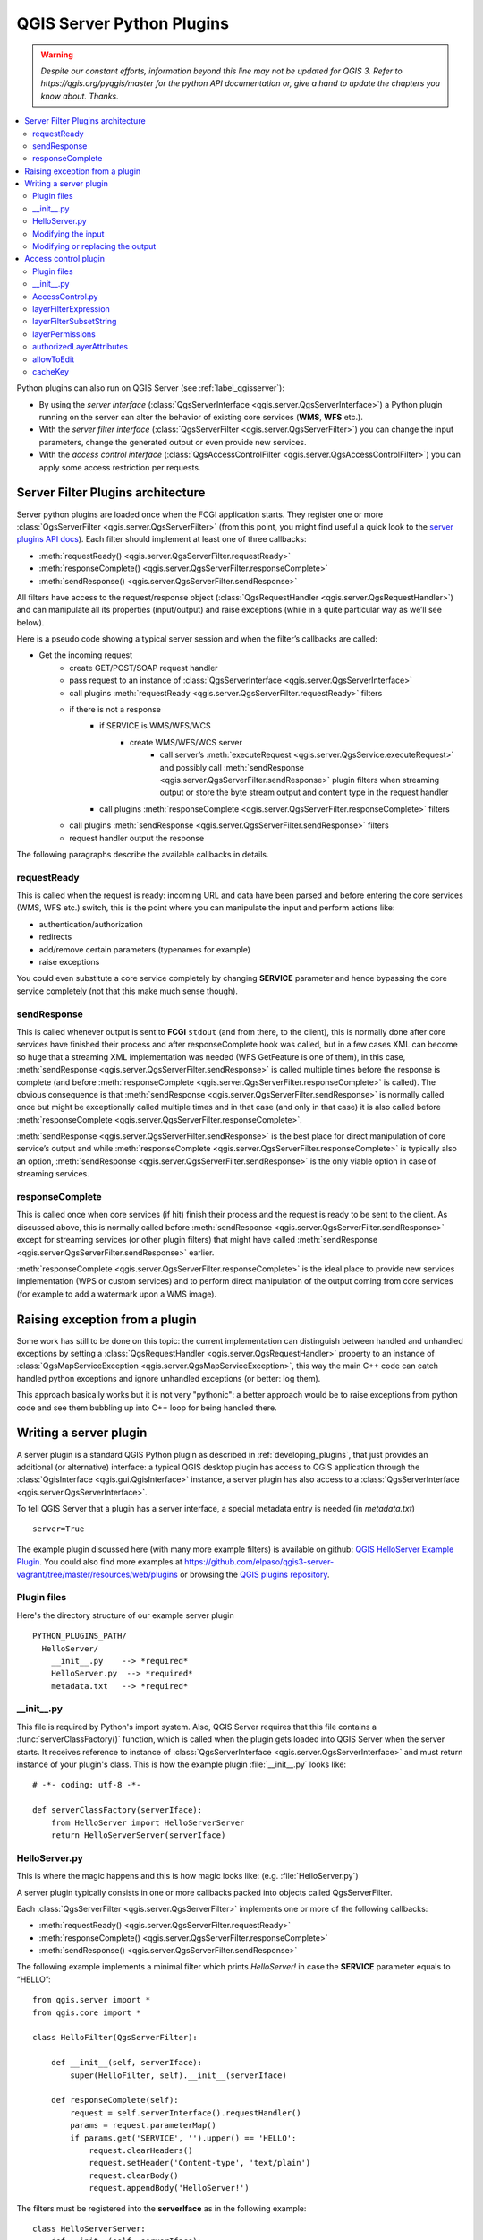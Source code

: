 .. only:: html


.. index:: Server plugins; Developing, Python; Developing server plugins

.. _server_plugins:

****************************
QGIS Server Python Plugins
****************************

.. warning:: |outofdate|

.. contents::
   :local:

Python plugins can also run on QGIS Server (see :ref:`label_qgisserver`):

* By using the *server interface* (:class:`QgsServerInterface <qgis.server.QgsServerInterface>`) a Python plugin running on the
  server can alter the behavior of existing core services (**WMS**, **WFS** etc.).
* With the *server filter interface* (:class:`QgsServerFilter <qgis.server.QgsServerFilter>`) you can change the input
  parameters, change the generated output or even provide new services.
* With the *access control interface* (:class:`QgsAccessControlFilter <qgis.server.QgsAccessControlFilter>`) you can apply
  some access restriction per requests.


Server Filter Plugins architecture
==================================

Server python plugins are loaded once when the FCGI application starts. They
register one or more :class:`QgsServerFilter <qgis.server.QgsServerFilter>` (from this point, you might
find useful a quick look to the `server plugins API docs <https://qgis.org/api/group__server.html>`_).
Each filter should implement at least one of three callbacks:

* :meth:`requestReady() <qgis.server.QgsServerFilter.requestReady>`
* :meth:`responseComplete() <qgis.server.QgsServerFilter.responseComplete>`
* :meth:`sendResponse() <qgis.server.QgsServerFilter.sendResponse>`

All filters have access to the request/response object (:class:`QgsRequestHandler <qgis.server.QgsRequestHandler>`)
and can manipulate all its properties (input/output) and
raise exceptions (while in a quite particular way as we’ll see below).

Here is a pseudo code showing a typical server session and when the filter’s callbacks are called:

* Get the incoming request
    * create GET/POST/SOAP request handler
    * pass request to an instance of :class:`QgsServerInterface <qgis.server.QgsServerInterface>`
    * call plugins :meth:`requestReady <qgis.server.QgsServerFilter.requestReady>` filters
    * if there is not a response
        * if SERVICE is WMS/WFS/WCS
            * create WMS/WFS/WCS server
                * call server’s :meth:`executeRequest <qgis.server.QgsService.executeRequest>`
                  and possibly call :meth:`sendResponse <qgis.server.QgsServerFilter.sendResponse>`
                  plugin filters when streaming output or store the byte stream output
                  and content type in the request handler
        * call plugins :meth:`responseComplete <qgis.server.QgsServerFilter.responseComplete>` filters
    * call plugins :meth:`sendResponse <qgis.server.QgsServerFilter.sendResponse>` filters
    * request handler output the response


The following paragraphs describe the available callbacks in details.

requestReady
------------

This is called when the request is ready: incoming URL and data have been parsed
and before entering the core services (WMS, WFS etc.) switch, this is the point
where you can manipulate the input and perform actions like:

* authentication/authorization
* redirects
* add/remove certain parameters (typenames for example)
* raise exceptions

You could even substitute a core service completely by changing **SERVICE**
parameter and hence bypassing the core service completely (not that this make
much sense though).


sendResponse
------------


This is called whenever output is sent to **FCGI** ``stdout`` (and from there, to
the client), this is normally done after core services have finished their process
and after responseComplete hook was called, but in a few cases XML can become so
huge that a streaming XML implementation was needed (WFS GetFeature is one of them),
in this case, :meth:`sendResponse <qgis.server.QgsServerFilter.sendResponse>` is
called multiple times before the response
is complete (and before
:meth:`responseComplete <qgis.server.QgsServerFilter.responseComplete>` is called).
The obvious consequence
is that :meth:`sendResponse <qgis.server.QgsServerFilter.sendResponse>` is
normally called once but might be exceptionally
called multiple times and in that case (and only in that case) it is also called
before :meth:`responseComplete <qgis.server.QgsServerFilter.responseComplete>`.

:meth:`sendResponse <qgis.server.QgsServerFilter.sendResponse>` is the best place
for direct manipulation of core service’s
output and while :meth:`responseComplete <qgis.server.QgsServerFilter.responseComplete>`
is typically also an option,
:meth:`sendResponse <qgis.server.QgsServerFilter.sendResponse>` is the only
viable option in case of streaming services.

responseComplete
----------------

This is called once when core services (if hit) finish their process and the
request is ready to be sent to the client. As discussed above, this is normally
called before :meth:`sendResponse <qgis.server.QgsServerFilter.sendResponse>`
except for streaming services (or other plugin
filters) that might have called
:meth:`sendResponse <qgis.server.QgsServerFilter.sendResponse>` earlier.

:meth:`responseComplete <qgis.server.QgsServerFilter.responseComplete>` is the
ideal place to provide new services implementation
(WPS or custom services) and to perform direct manipulation of the output coming
from core services (for example to add a watermark upon a WMS image).

Raising exception from a plugin
===============================

Some work has still to be done on this topic: the current implementation can
distinguish between handled and unhandled exceptions by setting a
:class:`QgsRequestHandler <qgis.server.QgsRequestHandler>` property to an
instance of :class:`QgsMapServiceException <qgis.server.QgsMapServiceException>`,
this way the main C++ code can catch handled python exceptions and ignore
unhandled exceptions (or better: log them).

This approach basically works but it is not very "pythonic": a better approach
would be to raise exceptions from python code and see them bubbling up into C++
loop for being handled there.


.. index:: server plugins; metadata.txt, metadata, metadata.txt

Writing a server plugin
=======================

A server plugin is a standard QGIS Python plugin as described in
:ref:`developing_plugins`, that just provides an additional (or alternative)
interface: a typical QGIS desktop plugin has access to QGIS application
through the :class:`QgisInterface <qgis.gui.QgisInterface>` instance, a server
plugin has also
access to a :class:`QgsServerInterface <qgis.server.QgsServerInterface>`.

To tell QGIS Server that a plugin has a server interface, a special
metadata entry is needed (in `metadata.txt`) ::

    server=True

The example plugin discussed here (with many more example filters) is available
on github: `QGIS HelloServer Example Plugin <https://github.com/elpaso/qgis-helloserver>`_.
You could also find more examples at https://github.com/elpaso/qgis3-server-vagrant/tree/master/resources/web/plugins 
or browsing the `QGIS plugins repository <https://plugins.qgis.org/plugins/server>`_.

Plugin files
------------

Here's the directory structure of our example server plugin

::

  PYTHON_PLUGINS_PATH/
    HelloServer/
      __init__.py    --> *required*
      HelloServer.py  --> *required*
      metadata.txt   --> *required*

.. index:: Plugins; metadata.txt, Metadata

__init__.py
-----------
This file is required by Python's import system. Also, QGIS Server requires that this
file contains a :func:`serverClassFactory()` function, which is called when the
plugin gets loaded into QGIS Server when the server starts. It receives reference to instance of
:class:`QgsServerInterface <qgis.server.QgsServerInterface>` and must return instance
of your plugin's class.
This is how the example plugin :file:`__init__.py` looks like::

    # -*- coding: utf-8 -*-

    def serverClassFactory(serverIface):
        from HelloServer import HelloServerServer
        return HelloServerServer(serverIface)



HelloServer.py
---------------

This is where the magic happens and this is how magic looks like:
(e.g. :file:`HelloServer.py`)


A server plugin typically consists in one or more callbacks packed into objects called QgsServerFilter.

Each :class:`QgsServerFilter <qgis.server.QgsServerFilter>` implements one or more
of the following callbacks:

* :meth:`requestReady() <qgis.server.QgsServerFilter.requestReady>`
* :meth:`responseComplete() <qgis.server.QgsServerFilter.responseComplete>`
* :meth:`sendResponse() <qgis.server.QgsServerFilter.sendResponse>`

The following example implements a minimal filter which prints *HelloServer!*
in case the **SERVICE** parameter equals to “HELLO”::

    from qgis.server import *
    from qgis.core import *

    class HelloFilter(QgsServerFilter):

        def __init__(self, serverIface):
            super(HelloFilter, self).__init__(serverIface)

        def responseComplete(self):
            request = self.serverInterface().requestHandler()
            params = request.parameterMap()
            if params.get('SERVICE', '').upper() == 'HELLO':
                request.clearHeaders()
                request.setHeader('Content-type', 'text/plain')
                request.clearBody()
                request.appendBody('HelloServer!')


The filters must be registered into the **serverIface** as in the following example::

    class HelloServerServer:
        def __init__(self, serverIface):
            # Save reference to the QGIS server interface
            self.serverIface = serverIface
            serverIface.registerFilter( HelloFilter, 100 )

The second parameter of
:meth:`registerFilter <qgis.server.QgsServerInterface.registerFilter>` sets a priority which
defines the order for the callbacks with the same name (the lower priority is
invoked first).

By using the three callbacks, plugins can manipulate the input and/or the output
of the server in many different ways. In every moment, the plugin instance has
access to the :class:`QgsRequestHandler <qgis.server.QgsRequestHandler>` through 
the :class:`QgsServerInterface <qgis.server.QgsServerInterface>`.
The :class:`QgsRequestHandler <qgis.server.QgsRequestHandler>` class has plenty of
methods that can be used to alter
the input parameters before entering the core processing of the server (by using
:func:`requestReady`) or after the request has been processed by the core services
(by using :func:`sendResponse`).

The following examples cover some common use cases:

Modifying the input
-------------------

The example plugin contains a test example that changes input parameters coming
from the query string, in this example a new parameter is injected into the
(already parsed) ``parameterMap``, this parameter is then visible by core services
(WMS etc.), at the end of core services processing we check that the parameter
is still there::

    from qgis.server import *
    from qgis.core import *

    class ParamsFilter(QgsServerFilter):

        def __init__(self, serverIface):
            super(ParamsFilter, self).__init__(serverIface)

        def requestReady(self):
            request = self.serverInterface().requestHandler()
            params = request.parameterMap( )
            request.setParameter('TEST_NEW_PARAM', 'ParamsFilter')

        def responseComplete(self):
            request = self.serverInterface().requestHandler()
            params = request.parameterMap( )
            if params.get('TEST_NEW_PARAM') == 'ParamsFilter':
                QgsMessageLog.logMessage("SUCCESS - ParamsFilter.responseComplete", 'plugin', QgsMessageLog.INFO)
            else:
                QgsMessageLog.logMessage("FAIL    - ParamsFilter.responseComplete", 'plugin', QgsMessageLog.CRITICAL)

This is an extract of what you see in the log file:

.. code-block:: guess
   :emphasize-lines: 13

    src/core/qgsmessagelog.cpp: 45: (logMessage) [0ms] 2014-12-12T12:39:29 plugin[0] HelloServerServer - loading filter ParamsFilter
    src/core/qgsmessagelog.cpp: 45: (logMessage) [1ms] 2014-12-12T12:39:29 Server[0] Server plugin HelloServer loaded!
    src/core/qgsmessagelog.cpp: 45: (logMessage) [0ms] 2014-12-12T12:39:29 Server[0] Server python plugins loaded
    src/mapserver/qgsgetrequesthandler.cpp: 35: (parseInput) [0ms] query string is: SERVICE=HELLO&request=GetOutput
    src/mapserver/qgshttprequesthandler.cpp: 547: (requestStringToParameterMap) [1ms] inserting pair SERVICE // HELLO into the parameter map
    src/mapserver/qgshttprequesthandler.cpp: 547: (requestStringToParameterMap) [0ms] inserting pair REQUEST // GetOutput into the parameter map
    src/mapserver/qgsserverfilter.cpp: 42: (requestReady) [0ms] QgsServerFilter plugin default requestReady called
    src/core/qgsmessagelog.cpp: 45: (logMessage) [0ms] 2014-12-12T12:39:29 plugin[0] HelloFilter.requestReady
    src/mapserver/qgis_map_serv.cpp: 235: (configPath) [0ms] Using default configuration file path: /home/xxx/apps/bin/admin.sld
    src/mapserver/qgshttprequesthandler.cpp: 49: (setHttpResponse) [0ms] Checking byte array is ok to set...
    src/mapserver/qgshttprequesthandler.cpp: 59: (setHttpResponse) [0ms] Byte array looks good, setting response...
    src/core/qgsmessagelog.cpp: 45: (logMessage) [0ms] 2014-12-12T12:39:29 plugin[0] HelloFilter.responseComplete
    src/core/qgsmessagelog.cpp: 45: (logMessage) [0ms] 2014-12-12T12:39:29 plugin[0] SUCCESS - ParamsFilter.responseComplete
    src/core/qgsmessagelog.cpp: 45: (logMessage) [0ms] 2014-12-12T12:39:29 plugin[0] RemoteConsoleFilter.responseComplete
    src/mapserver/qgshttprequesthandler.cpp: 158: (sendResponse) [0ms] Sending HTTP response
    src/core/qgsmessagelog.cpp: 45: (logMessage) [0ms] 2014-12-12T12:39:29 plugin[0] HelloFilter.sendResponse

On the highlighted line the “SUCCESS” string indicates that the plugin passed the test.

The same technique can be exploited to use a custom service instead of a core
one: you could for example skip a **WFS** **SERVICE** request or any other core
request just by changing the **SERVICE** parameter to something different and
the core service will be skipped, then you can inject your custom results into
the output and send them to the client (this is explained here below).


Modifying or replacing the output
---------------------------------

The watermark filter example shows how to replace the WMS output with a new
image obtained by adding a watermark image on the top of the WMS image generated
by the WMS core service:

::

    import os

    from qgis.server import *
    from qgis.core import *
    from qgis.PyQt.QtCore import *
    from qgis.PyQt.QtGui import *


    class WatermarkFilter(QgsServerFilter):

        def __init__(self, serverIface):
            super(WatermarkFilter, self).__init__(serverIface)

        def responseComplete(self):
            request = self.serverInterface().requestHandler()
            params = request.parameterMap( )
            # Do some checks
            if (request.parameter('SERVICE').upper() == 'WMS' \
                    and request.parameter('REQUEST').upper() == 'GETMAP' \
                    and not request.exceptionRaised() ):
                QgsMessageLog.logMessage("WatermarkFilter.responseComplete: image ready {}".format(request.infoFormat()), 'plugin', QgsMessageLog.INFO)
                # Get the image
                img = QImage()
                img.loadFromData(request.body())
                # Adds the watermark
                watermark = QImage(os.path.join(os.path.dirname(__file__), 'media/watermark.png'))
                p = QPainter(img)
                p.drawImage(QRect( 20, 20, 40, 40), watermark)
                p.end()
                ba = QByteArray()
                buffer = QBuffer(ba)
                buffer.open(QIODevice.WriteOnly)
                img.save(buffer, "PNG")
                # Set the body
                request.clearBody()
                request.appendBody(ba)

In this example the **SERVICE** parameter value is checked and if the incoming
request is a **WMS** **GETMAP** and no exceptions have been set by a previously
executed plugin or by the core service (WMS in this case), the WMS generated
image is retrieved from the output buffer and the watermark image is added.
The final step is to clear the output buffer and replace it with the newly
generated image. Please note that in a real-world situation we should also check
for the requested image type instead of returning PNG in any case.

Access control plugin
=====================

Plugin files
------------

Here's the directory structure of our example server plugin::

  PYTHON_PLUGINS_PATH/
    MyAccessControl/
      __init__.py    --> *required*
      AccessControl.py  --> *required*
      metadata.txt   --> *required*


__init__.py
-----------

This file is required by Python's import system. As for all QGIS server plugins, this
file contains a :func:`serverClassFactory()` function, which is called when the
plugin gets loaded into QGIS Server at startup. It receives a reference to an instance of
:class:`QgsServerInterface <qgis.server.QgsServerInterface>` and must return an instance
of your plugin's class.
This is how the example plugin :file:`__init__.py` looks like:

.. code:: python

    # -*- coding: utf-8 -*-

    def serverClassFactory(serverIface):
        from MyAccessControl.AccessControl import AccessControl
        return AccessControl(serverIface)


AccessControl.py
----------------

.. code:: python

   class AccessControl(QgsAccessControlFilter):

       def __init__(self, server_iface):
           super(QgsAccessControlFilter, self).__init__(server_iface)

       def layerFilterExpression(self, layer):
           """ Return an additional expression filter """
           return super(QgsAccessControlFilter, self).layerFilterExpression(layer)

       def layerFilterSubsetString(self, layer):
           """ Return an additional subset string (typically SQL) filter """
           return super(QgsAccessControlFilter, self).layerFilterSubsetString(layer)

       def layerPermissions(self, layer):
           """ Return the layer rights """
           return super(QgsAccessControlFilter, self).layerPermissions(layer)

       def authorizedLayerAttributes(self, layer, attributes):
           """ Return the authorised layer attributes """
           return super(QgsAccessControlFilter, self).authorizedLayerAttributes(layer, attributes)

       def allowToEdit(self, layer, feature):
           """ Are we authorise to modify the following geometry """
           return super(QgsAccessControlFilter, self).allowToEdit(layer, feature)

       def cacheKey(self):
           return super(QgsAccessControlFilter, self).cacheKey()

This example gives a full access for everybody.

It's the role of the plugin to know who is logged on.

On all those methods we have the layer on argument to be able to customise
the restriction per layer.


layerFilterExpression
---------------------

Used to add an Expression to limit the results, e.g.:

.. code:: python

   def layerFilterExpression(self, layer):
       return "$role = 'user'"

To limit on feature where the attribute role is equals to "user".


layerFilterSubsetString
-----------------------

Same than the previous but use the ``SubsetString`` (executed in the database)

.. code:: python

   def layerFilterSubsetString(self, layer):
       return "role = 'user'"

To limit on feature where the attribute role is equals to "user".


layerPermissions
----------------

Limit the access to the layer.

Return an object of type :meth:`LayerPermissions
<qgis.server.QgsAccessControlFilter.layerPermissions>`, which has the properties:

* :attr:`canRead <qgis.server.QgsAccessControlFilter.LayerPermissions.canRead>`
  to see it in the ``GetCapabilities`` and have read access.
* :attr:`canInsert <qgis.server.QgsAccessControlFilter.LayerPermissions.canInsert>`
  to be able to insert a new feature.
* :attr:`canUpdate <qgis.server.QgsAccessControlFilter.LayerPermissions.canUpdate>`
  to be able to update a feature.
* :attr:`canDelete <qgis.server.QgsAccessControlFilter.LayerPermissions.canDelete>`
  to be able to delete a feature.

Example:

.. code:: python

   def layerPermissions(self, layer):
       rights = QgsAccessControlFilter.LayerPermissions()
       rights.canRead = True
       rights.canRead = rights.canInsert = rights.canUpdate = rights.canDelete = False
       return rights

To limit everything on read only access.


authorizedLayerAttributes
-------------------------

Used to limit the visibility of a specific subset of attribute.

The argument attribute return the current set of visible attributes.

Example:

.. code:: python

   def authorizedLayerAttributes(self, layer, attributes):
       return [a for a in attributes if a != "role"]

To hide the 'role' attribute.


allowToEdit
-----------

This is used to limit the editing on a subset of features.

It is used in the ``WFS-Transaction`` protocol.

Example:

.. code:: python

   def allowToEdit(self, layer, feature):
       return feature.attribute('role') == 'user'

To be able to edit only feature that has the attribute role
with the value user.


cacheKey
--------

QGIS server maintain a cache of the capabilities then to have a cache
per role you can return the role in this method. Or return ``None``
to completely disable the cache.


.. Substitutions definitions - AVOID EDITING PAST THIS LINE
   This will be automatically updated by the find_set_subst.py script.
   If you need to create a new substitution manually,
   please add it also to the substitutions.txt file in the
   source folder.

.. |outofdate| replace:: `Despite our constant efforts, information beyond this line may not be updated for QGIS 3. Refer to https://qgis.org/pyqgis/master for the python API documentation or, give a hand to update the chapters you know about. Thanks.`
